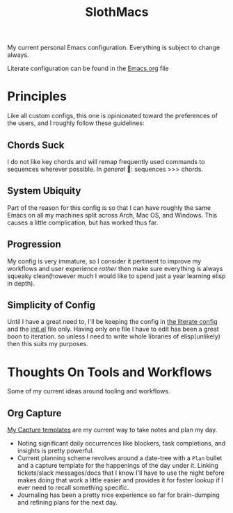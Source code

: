 #+TITLE: SlothMacs

My current personal Emacs configuration. Everything is subject to change always.

Literate configuration can be found in the [[./Emacs.org][Emacs.org]] file

* Principles
Like all custom configs, this one is opinionated toward the preferences of the users, and I roughly follow these guidelines:

** Chords Suck
I do not like key chords and will remap frequently used commands to sequences wherever possible. In /general/ 🌚: sequences >>> chords.

** System Ubiquity
Part of the reason for this config is so that I can have roughly the same Emacs on all my machines split across Arch, Mac OS, and Windows. This causes a little complication, but has worked thus far.

** Progression
My config is very immature, so I consider it pertinent to improve my workflows and user experience /rather/ then make sure everything is always squeaky clean(however much I would like to spend just a year learning elisp in depth).

** Simplicity of Config
Until I have a great need to, I'll be keeping the config in [[file:Emacs.org::+title: SlothMacs Config][the literate config]] and the [[file:init.el::when (string= system-type "darwin"][init.el]] file only. Having only one file I have to edit has been a great boon to iteration. so unless I need to write whole libraries of elisp(unlikely) then this suits my purposes.

* Thoughts On Tools and Workflows
Some of my current ideas around tooling and workflows. 

** Org Capture
[[file:Emacs.org::Capture Templates][My Capture templates]] are my current way to take notes and plan my day.
- Noting significant daily occurrences like blockers, task completions, and insights is pretty powerful.
- Current planning scheme revolves around a date-tree with a =Plan= bullet and a capture template for the happenings of the day under it. Linking tickets/slack messages/docs that I know I'll have to use the night before makes doing that work a little easier and provides it for faster lookup if I ever need to recall something specific.
- Journaling has been a pretty nice experience so far for brain-dumping and refining plans for the next day.
